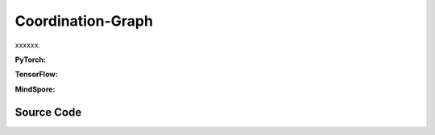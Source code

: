 Coordination-Graph
==============================================

xxxxxx.

.. raw:: html

    <br><hr>

**PyTorch:**

.. py:class::
  xuance.torch.policies.coordination_graph.DCG_utility(dim_input, dim_hidden, dim_output)

  :param dim_input: xxxxxx.
  :type dim_input: xxxxxx
  :param dim_hidden: xxxxxx.
  :type dim_hidden: xxxxxx
  :param dim_output: xxxxxx.
  :type dim_output: xxxxxx

.. py:function::
  xuance.torch.policies.coordination_graph.DCG_utility.forward(hidden_states_n)

  xxxxxx.

  :param hidden_states_n: xxxxxx.
  :type hidden_states_n: xxxxxx
  :return: xxxxxx.
  :rtype: xxxxxx

.. py:class::
  xuance.torch.policies.coordination_graph.DCG_payoff(dim_input, dim_hidden, dim_act, args)

  :param dim_input: xxxxxx.
  :type dim_input: xxxxxx
  :param dim_hidden: xxxxxx.
  :type dim_hidden: xxxxxx
  :param dim_act: xxxxxx.
  :type dim_act: xxxxxx
  :param args: xxxxxx.
  :type args: xxxxxx

.. py:function::
  xuance.torch.policies.coordination_graph.DCG_payoff.forward(hidden_states_n, edges_from, edges_to)

  xxxxxx.

  :param hidden_states_n: xxxxxx.
  :type hidden_states_n: xxxxxx
  :param edges_from: xxxxxx.
  :type edges_from: xxxxxx
  :param edges_to: xxxxxx.
  :type edges_to: xxxxxx
  :return: xxxxxx.
  :rtype: xxxxxx

.. py:class::
  xuance.torch.policies.coordination_graph.Coordination_Graph(n_vertexes, graph_type)

  :param n_vertexes: xxxxxx.
  :type n_vertexes: xxxxxx
  :param graph_type: xxxxxx.
  :type graph_type: xxxxxx

.. py:function::
  xuance.torch.policies.coordination_graph.Coordination_Graph.set_coordination_graph(device)

  xxxxxx.

  :param device: xxxxxx.
  :type device: xxxxxx
  :return: xxxxxx.
  :rtype: xxxxxx

.. raw:: html

    <br><hr>

**TensorFlow:**

.. raw:: html

    <br><hr>

**MindSpore:**

.. raw:: html

    <br><hr>

Source Code
-----------------

.. tabs::

  .. group-tab:: PyTorch

    .. code-block:: python

        import torch
        import torch.nn as nn
        import numpy as np
        import torch_scatter


        class DCG_utility(nn.Module):
            def __init__(self, dim_input, dim_hidden, dim_output):
                super(DCG_utility, self).__init__()
                self.dim_input = dim_input
                self.dim_hidden = dim_hidden
                self.dim_output = dim_output
                self.output = nn.Sequential(nn.Linear(self.dim_input, self.dim_hidden),
                                            nn.ReLU(),
                                            nn.Linear(self.dim_hidden, self.dim_output))
                # self.output = nn.Sequential(nn.Linear(self.dim_input, self.dim_output))

            def forward(self, hidden_states_n):
                return self.output(hidden_states_n)


        class DCG_payoff(DCG_utility):
            def __init__(self, dim_input, dim_hidden, dim_act, args):
                self.dim_act = dim_act
                self.low_rank_payoff = args.low_rank_payoff
                self.payoff_rank = args.payoff_rank
                dim_payoff_out = 2 * self.payoff_rank * self.dim_act if self.low_rank_payoff else self.dim_act ** 2
                super(DCG_payoff, self).__init__(dim_input, dim_hidden, dim_payoff_out)

            def forward(self, hidden_states_n, edges_from=None, edges_to=None):
                input_payoff = torch.stack([torch.cat([hidden_states_n[:, edges_from], hidden_states_n[:, edges_to]], dim=-1),
                                            torch.cat([hidden_states_n[:, edges_to], hidden_states_n[:, edges_from]], dim=-1)],
                                           dim=0)
                payoffs = self.output(input_payoff)
                dim = payoffs.shape[0:-1]
                if self.low_rank_payoff:
                    payoffs = payoffs.view(np.prod(dim)*self.payoff_rank, 2, self.dim_act)
                    payoffs = torch.matmul(payoffs[:, 0, :].unsqueeze(dim=-1), payoffs[:, 1, :].unsqueeze(dim=-2))  # (dim_act * 1) * (1 * dim_act) -> (dim_act * dim_act)
                    payoffs = payoffs.view(list(dim)+[self.payoff_rank, self.dim_act, self.dim_act]).sum(dim=-3)
                else:
                    payoffs = payoffs.view(list(dim)+[self.dim_act, self.dim_act])
                payoffs[1] = payoffs[1].transpose(dim0=-1, dim1=-2).clone()  # f_ij(a_i, a_j) <-> f_ji(a_j, a_i)
                return payoffs.mean(dim=0)  # f^E_{ij} = (f_ij(a_i, a_j) + f_ji(a_j, a_i)) / 2


        class Coordination_Graph(object):
            def __init__(self, n_vertexes, graph_type):
                self.n_vertexes = n_vertexes
                self.edges = []
                if graph_type == "CYCLE":
                    self.edges = [(i, i + 1) for i in range(self.n_vertexes - 1)] + [(self.n_vertexes - 1, 0)]
                elif graph_type == "LINE":
                    self.edges = [(i, i + 1) for i in range(self.n_vertexes - 1)]
                elif graph_type == "STAR":
                    self.edges = [(0, i + 1) for i in range(self.n_vertexes - 1)]
                elif graph_type == "VDN":
                    pass
                elif graph_type == "FULL":
                    self.edges = [[(j, i + j + 1) for i in range(self.n_vertexes - j - 1)] for j in range(self.n_vertexes - 1)]
                    self.edges = [e for l in self.edges for e in l]
                else:
                    raise AttributeError("There is no graph type named {}!".format(graph_type))
                self.n_edges = len(self.edges)
                self.edges_from = None
                self.edges_to = None

            def set_coordination_graph(self, device):
                self.edges_from = torch.zeros(self.n_edges).long().to(device)
                self.edges_to = torch.zeros(self.n_edges).long().to(device)
                for i, edge in enumerate(self.edges):
                    self.edges_from[i] = edge[0]
                    self.edges_to[i] = edge[1]
                self.edges_n_in = torch_scatter.scatter_add(src=self.edges_to.new_ones(len(self.edges_to)),
                                                            index=self.edges_to, dim=0, dim_size=self.n_vertexes) \
                                  + torch_scatter.scatter_add(src=self.edges_to.new_ones(len(self.edges_to)),
                                                              index=self.edges_from, dim=0, dim_size=self.n_vertexes)
                self.edges_n_in = self.edges_n_in.float()
                return



  .. group-tab:: TensorFlow

    .. code-block:: python


  .. group-tab:: MindSpore

    .. code-block:: python